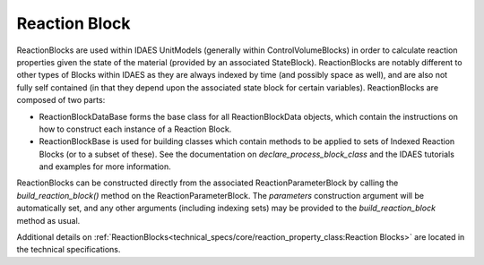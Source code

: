 ﻿Reaction Block
==============

ReactionBlocks are used within IDAES UnitModels (generally within ControlVolumeBlocks) in 
order to calculate reaction properties given the state of the material (provided by an 
associated StateBlock). ReactionBlocks are notably different to other types of Blocks within 
IDAES as they are always indexed by time (and possibly space as well), and are also not fully 
self contained (in that they depend upon the associated state block for certain variables). 
ReactionBlocks are composed of two parts:

* ReactionBlockDataBase forms the base class for all ReactionBlockData objects, which contain the instructions on how to construct each instance of a Reaction Block.
* ReactionBlockBase is used for building classes which contain methods to be applied to sets of Indexed Reaction Blocks (or to a subset of these). See the documentation on `declare_process_block_class` and the IDAES tutorials and examples for more information.

ReactionBlocks can be constructed directly from the associated ReactionParameterBlock by 
calling the `build_reaction_block()` method on the ReactionParameterBlock. The `parameters` 
construction argument will be automatically set, and any other arguments (including indexing 
sets) may be provided to the `build_reaction_block` method as usual.

Additional details on :ref:`ReactionBlocks<technical_specs/core/reaction_property_class:Reaction Blocks>`
are located in the technical specifications.
